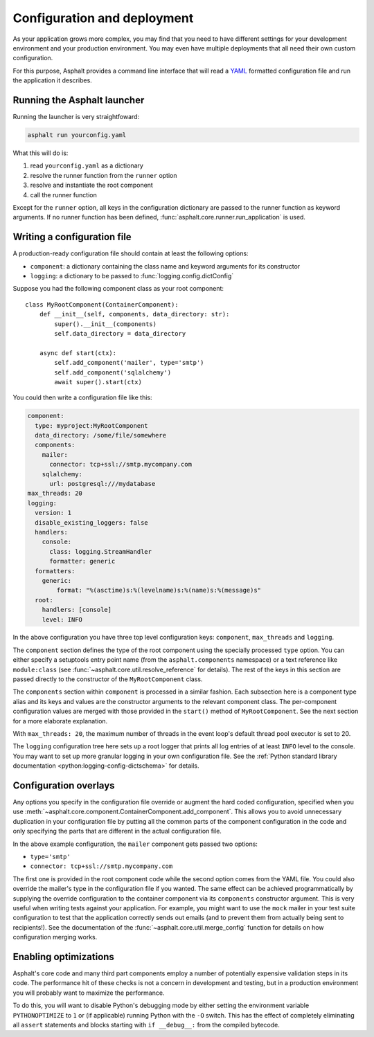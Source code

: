 Configuration and deployment
============================

As your application grows more complex, you may find that you need to have different settings for
your development environment and your production environment. You may even have multiple
deployments that all need their own custom configuration.

For this purpose, Asphalt provides a command line interface that will read a YAML_ formatted
configuration file and run the application it describes.

.. _YAML: http://yaml.org/

Running the Asphalt launcher
----------------------------

Running the launcher is very straightfoward:

.. code-block:: bash

    asphalt run yourconfig.yaml

What this will do is:

#. read ``yourconfig.yaml`` as a dictionary
#. resolve the runner function from the ``runner`` option
#. resolve and instantiate the root component
#. call the runner function

Except for the ``runner`` option, all keys in the configuration dictionary are passed to the runner
function as keyword arguments. If no runner function has been defined,
:func:`asphalt.core.runner.run_application` is used.

Writing a configuration file
----------------------------

A production-ready configuration file should contain at least the following options:

* ``component``: a dictionary containing the class name and keyword arguments for its constructor
* ``logging``: a dictionary to be passed to :func:`logging.config.dictConfig`

Suppose you had the following component class as your root component::

    class MyRootComponent(ContainerComponent):
        def __init__(self, components, data_directory: str):
            super().__init__(components)
            self.data_directory = data_directory

        async def start(ctx):
            self.add_component('mailer', type='smtp')
            self.add_component('sqlalchemy')
            await super().start(ctx)

You could then write a configuration file like this:

.. code-block:: yaml

    component:
      type: myproject:MyRootComponent
      data_directory: /some/file/somewhere
      components:
        mailer:
          connector: tcp+ssl://smtp.mycompany.com
        sqlalchemy:
          url: postgresql:///mydatabase
    max_threads: 20
    logging:
      version: 1
      disable_existing_loggers: false
      handlers:
        console:
          class: logging.StreamHandler
          formatter: generic
      formatters:
        generic:
            format: "%(asctime)s:%(levelname)s:%(name)s:%(message)s"
      root:
        handlers: [console]
        level: INFO

In the above configuration you have three top level configuration keys: ``component``,
``max_threads`` and ``logging``.

The ``component`` section defines the type of the root component using the specially processed
``type`` option. You can either specify a setuptools entry point name (from the
``asphalt.components`` namespace) or a text reference like ``module:class`` (see
:func:`~asphalt.core.util.resolve_reference` for details). The rest of the keys in this section are
passed directly to the constructor of the ``MyRootComponent`` class.

The ``components`` section within ``component`` is processed in a similar fashion.
Each subsection here is a component type alias and its keys and values are the constructor
arguments to the relevant component class. The per-component configuration values are merged with
those provided in the ``start()`` method of ``MyRootComponent``. See the next section for a more
elaborate explanation.

With ``max_threads: 20``, the maximum number of threads in the event loop's default thread pool
executor is set to 20.

The ``logging`` configuration tree here sets up a root logger that prints all log entries of at
least ``INFO`` level to the console. You may want to set up more granular logging in your own
configuration file. See the
:ref:`Python standard library documentation <python:logging-config-dictschema>` for details.

Configuration overlays
----------------------

Any options you specify in the configuration file override or augment the hard coded configuration,
specified when you use :meth:`~asphalt.core.component.ContainerComponent.add_component`.
This allows you to avoid unnecessary duplication in your configuration file by putting all the
common parts of the component configuration in the code and only specifying the parts that are
different in the actual configuration file.

In the above example configuration, the ``mailer`` component gets passed two options:

* ``type='smtp'``
* ``connector: tcp+ssl://smtp.mycompany.com``

The first one is provided in the root component code while the second option comes from the YAML
file. You could also override the mailer's type in the configuration file if you wanted. The same
effect can be achieved programmatically by supplying the override configuration to the container
component via its ``components`` constructor argument. This is very useful when writing tests
against your application. For example, you might want to use the ``mock`` mailer in your test suite
configuration to test that the application correctly sends out emails (and to prevent them from
actually being sent to recipients!). See the documentation of the
:func:`~asphalt.core.util.merge_config` function for details on how configuration merging works.

Enabling optimizations
----------------------

Asphalt's core code and many third part components employ a number of potentially expensive
validation steps in its code. The performance hit of these checks is not a concern in development
and testing, but in a production environment you will probably want to maximize the performance.

To do this, you will want to disable Python's debugging mode by either setting the environment
variable ``PYTHONOPTIMIZE`` to ``1`` or (if applicable) running Python with the ``-O`` switch.
This has the effect of completely eliminating all ``assert`` statements and blocks starting with
``if __debug__:`` from the compiled bytecode.

